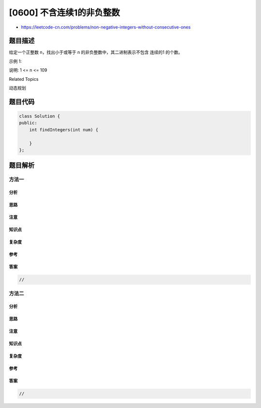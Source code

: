 [0600] 不含连续1的非负整数
==========================

-  https://leetcode-cn.com/problems/non-negative-integers-without-consecutive-ones

题目描述
--------

.. raw:: html

   <p>

给定一个正整数 n，找出小于或等于 n
的非负整数中，其二进制表示不包含 连续的1 的个数。

.. raw:: html

   </p>

.. raw:: html

   <p>

示例 1:

.. raw:: html

   </p>

.. raw:: html

   <pre><strong>输入:</strong> 5
   <strong>输出:</strong> 5
   <strong>解释:</strong> 
   下面是带有相应二进制表示的非负整数&lt;= 5：
   0 : 0
   1 : 1
   2 : 10
   3 : 11
   4 : 100
   5 : 101
   其中，只有整数3违反规则（有两个连续的1），其他5个满足规则。</pre>

.. raw:: html

   <p>

说明: 1 <= n <= 109

.. raw:: html

   </p>

.. raw:: html

   <div>

.. raw:: html

   <div>

Related Topics

.. raw:: html

   </div>

.. raw:: html

   <div>

.. raw:: html

   <li>

动态规划

.. raw:: html

   </li>

.. raw:: html

   </div>

.. raw:: html

   </div>

题目代码
--------

.. code:: cpp

    class Solution {
    public:
        int findIntegers(int num) {

        }
    };

题目解析
--------

方法一
~~~~~~

分析
^^^^

思路
^^^^

注意
^^^^

知识点
^^^^^^

复杂度
^^^^^^

参考
^^^^

答案
^^^^

.. code:: cpp

    //

方法二
~~~~~~

分析
^^^^

思路
^^^^

注意
^^^^

知识点
^^^^^^

复杂度
^^^^^^

参考
^^^^

答案
^^^^

.. code:: cpp

    //
